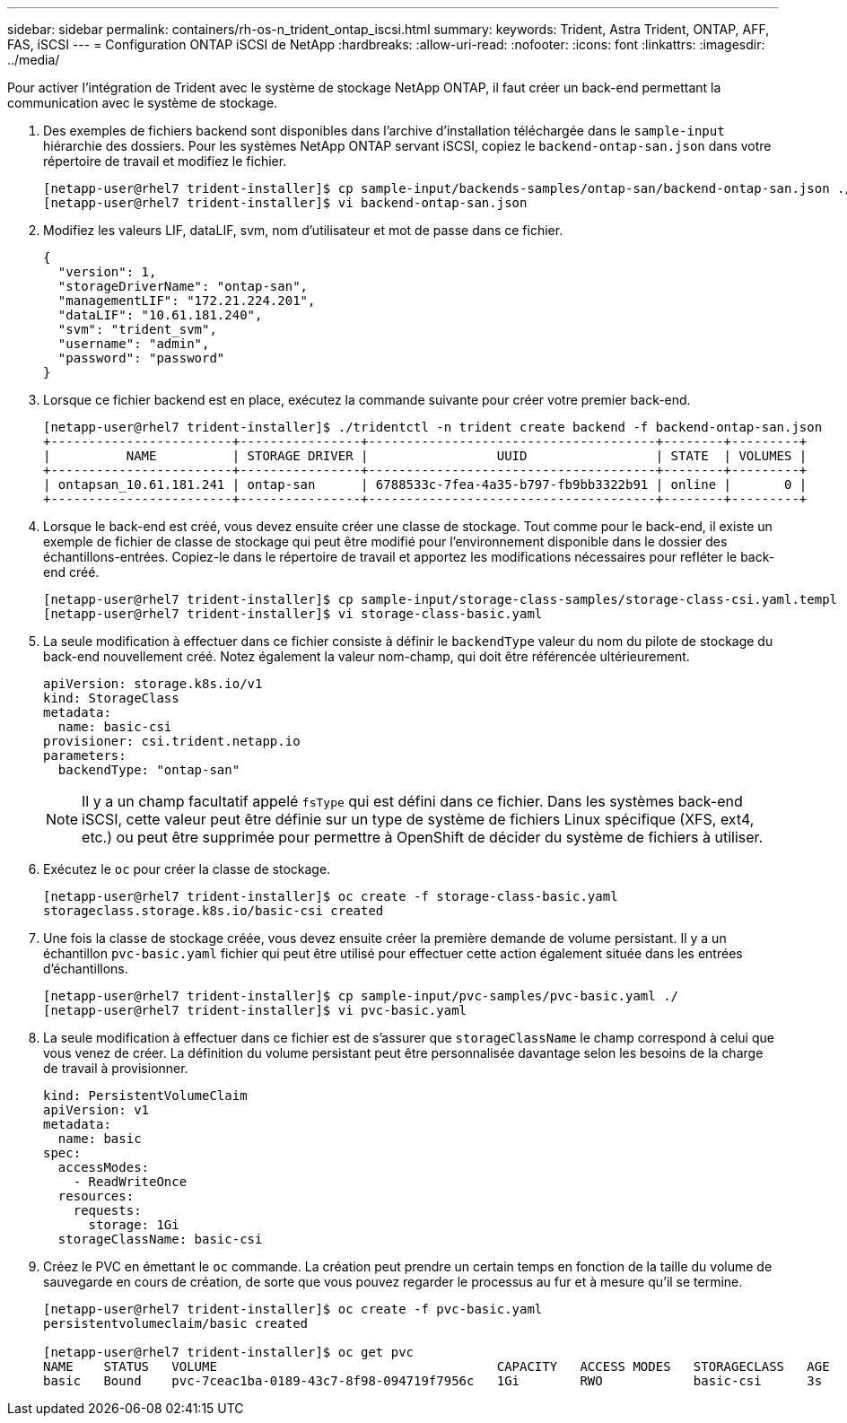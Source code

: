 ---
sidebar: sidebar 
permalink: containers/rh-os-n_trident_ontap_iscsi.html 
summary:  
keywords: Trident, Astra Trident, ONTAP, AFF, FAS, iSCSI 
---
= Configuration ONTAP iSCSI de NetApp
:hardbreaks:
:allow-uri-read: 
:nofooter: 
:icons: font
:linkattrs: 
:imagesdir: ../media/


[role="lead"]
Pour activer l'intégration de Trident avec le système de stockage NetApp ONTAP, il faut créer un back-end permettant la communication avec le système de stockage.

. Des exemples de fichiers backend sont disponibles dans l'archive d'installation téléchargée dans le `sample-input` hiérarchie des dossiers. Pour les systèmes NetApp ONTAP servant iSCSI, copiez le `backend-ontap-san.json` dans votre répertoire de travail et modifiez le fichier.
+
[listing]
----
[netapp-user@rhel7 trident-installer]$ cp sample-input/backends-samples/ontap-san/backend-ontap-san.json ./
[netapp-user@rhel7 trident-installer]$ vi backend-ontap-san.json
----
. Modifiez les valeurs LIF, dataLIF, svm, nom d'utilisateur et mot de passe dans ce fichier.
+
[listing]
----
{
  "version": 1,
  "storageDriverName": "ontap-san",
  "managementLIF": "172.21.224.201",
  "dataLIF": "10.61.181.240",
  "svm": "trident_svm",
  "username": "admin",
  "password": "password"
}
----
. Lorsque ce fichier backend est en place, exécutez la commande suivante pour créer votre premier back-end.
+
[listing]
----
[netapp-user@rhel7 trident-installer]$ ./tridentctl -n trident create backend -f backend-ontap-san.json
+------------------------+----------------+--------------------------------------+--------+---------+
|          NAME          | STORAGE DRIVER |                 UUID                 | STATE  | VOLUMES |
+------------------------+----------------+--------------------------------------+--------+---------+
| ontapsan_10.61.181.241 | ontap-san      | 6788533c-7fea-4a35-b797-fb9bb3322b91 | online |       0 |
+------------------------+----------------+--------------------------------------+--------+---------+
----
. Lorsque le back-end est créé, vous devez ensuite créer une classe de stockage. Tout comme pour le back-end, il existe un exemple de fichier de classe de stockage qui peut être modifié pour l'environnement disponible dans le dossier des échantillons-entrées. Copiez-le dans le répertoire de travail et apportez les modifications nécessaires pour refléter le back-end créé.
+
[listing]
----
[netapp-user@rhel7 trident-installer]$ cp sample-input/storage-class-samples/storage-class-csi.yaml.templ ./storage-class-basic.yaml
[netapp-user@rhel7 trident-installer]$ vi storage-class-basic.yaml
----
. La seule modification à effectuer dans ce fichier consiste à définir le `backendType` valeur du nom du pilote de stockage du back-end nouvellement créé. Notez également la valeur nom-champ, qui doit être référencée ultérieurement.
+
[listing]
----
apiVersion: storage.k8s.io/v1
kind: StorageClass
metadata:
  name: basic-csi
provisioner: csi.trident.netapp.io
parameters:
  backendType: "ontap-san"
----
+

NOTE: Il y a un champ facultatif appelé `fsType` qui est défini dans ce fichier. Dans les systèmes back-end iSCSI, cette valeur peut être définie sur un type de système de fichiers Linux spécifique (XFS, ext4, etc.) ou peut être supprimée pour permettre à OpenShift de décider du système de fichiers à utiliser.

. Exécutez le `oc` pour créer la classe de stockage.
+
[listing]
----
[netapp-user@rhel7 trident-installer]$ oc create -f storage-class-basic.yaml
storageclass.storage.k8s.io/basic-csi created
----
. Une fois la classe de stockage créée, vous devez ensuite créer la première demande de volume persistant. Il y a un échantillon `pvc-basic.yaml` fichier qui peut être utilisé pour effectuer cette action également située dans les entrées d'échantillons.
+
[listing]
----
[netapp-user@rhel7 trident-installer]$ cp sample-input/pvc-samples/pvc-basic.yaml ./
[netapp-user@rhel7 trident-installer]$ vi pvc-basic.yaml
----
. La seule modification à effectuer dans ce fichier est de s'assurer que `storageClassName` le champ correspond à celui que vous venez de créer. La définition du volume persistant peut être personnalisée davantage selon les besoins de la charge de travail à provisionner.
+
[listing]
----
kind: PersistentVolumeClaim
apiVersion: v1
metadata:
  name: basic
spec:
  accessModes:
    - ReadWriteOnce
  resources:
    requests:
      storage: 1Gi
  storageClassName: basic-csi
----
. Créez le PVC en émettant le `oc` commande. La création peut prendre un certain temps en fonction de la taille du volume de sauvegarde en cours de création, de sorte que vous pouvez regarder le processus au fur et à mesure qu'il se termine.
+
[listing]
----
[netapp-user@rhel7 trident-installer]$ oc create -f pvc-basic.yaml
persistentvolumeclaim/basic created

[netapp-user@rhel7 trident-installer]$ oc get pvc
NAME    STATUS   VOLUME                                     CAPACITY   ACCESS MODES   STORAGECLASS   AGE
basic   Bound    pvc-7ceac1ba-0189-43c7-8f98-094719f7956c   1Gi        RWO            basic-csi      3s
----

